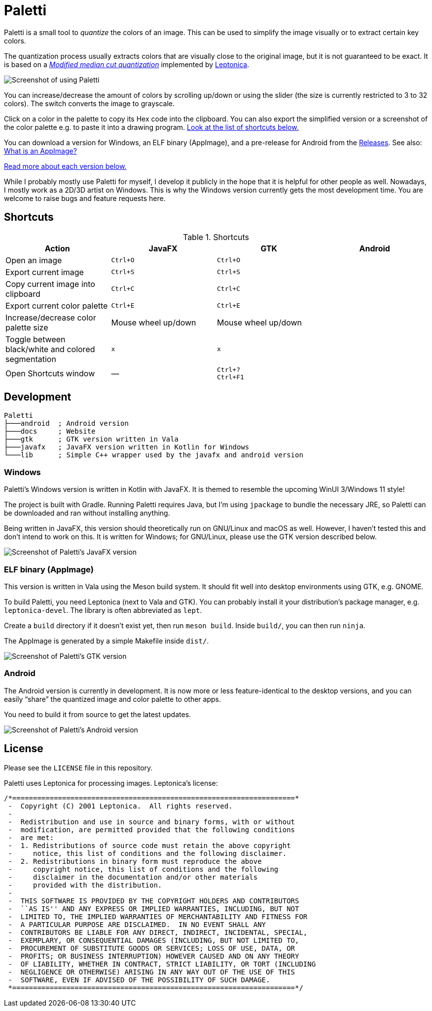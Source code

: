 = Paletti
:imagesdir: docs/images

Paletti is a small tool to _quantize_ the colors of an image.
This can be used to simplify the image visually or to extract certain key colors.

The quantization process usually extracts colors that are visually close to the original image, but it is not guaranteed to be exact.
It is based on a https://en.wikipedia.org/wiki/Median_cut[_Modified median cut quantization_] implemented by http://leptonica.org/:[Leptonica].

image::Paletti.gif[Screenshot of using Paletti]

You can increase/decrease the amount of colors by scrolling up/down or using the slider (the size is currently restricted to 3 to 32 colors).
The switch converts the image to grayscale.

Click on a color in the palette to copy its Hex code into the clipboard.
You can also export the simplified version or a screenshot of the color palette e.g. to paste it into a drawing program.
<<Shortcuts,Look at the list of shortcuts below.>>

You can download a version for Windows, an ELF binary (AppImage), and a pre-release for Android from the https://github.com/Eroica/Paletti/releases[Releases].
See also: https://docs.appimage.org/user-guide/faq.html[What is an AppImage?]

<<Development,Read more about each version below.>>

While I probably mostly use Paletti for myself, I develop it publicly in the hope that it is helpful for other people as well.
Nowadays, I mostly work as a 2D/3D artist on Windows.
This is why the Windows version currently gets the most development time.
You are welcome to raise bugs and feature requests here.

== Shortcuts

.Shortcuts
|===
|Action |JavaFX |GTK |Android

|Open an image
|`Ctrl+O`
|`Ctrl+O`
|

|Export current image
|`Ctrl+S`
|`Ctrl+S`
|

|Copy current image into clipboard
|`Ctrl+C`
|`Ctrl+C`
|

|Export current color palette
|`Ctrl+E`
|`Ctrl+E`
|

|Increase/decrease color palette size
|Mouse wheel up/down
|Mouse wheel up/down
|

|Toggle between black/white and colored segmentation
|`x`
|`x`
|

|Open Shortcuts window
|—
|`Ctrl+?` +
`Ctrl+F1`
|
|===

== Development

....
Paletti
├───android  ; Android version
├───docs     ; Website
├───gtk      ; GTK version written in Vala
├───javafx   ; JavaFX version written in Kotlin for Windows
└───lib      ; Simple C++ wrapper used by the javafx and android version
....

=== Windows

Paletti's Windows version is written in Kotlin with JavaFX.
It is themed to resemble the upcoming WinUI 3/Windows 11 style!

The project is built with Gradle.
Running Paletti requires Java, but I'm using `jpackage` to bundle the necessary JRE, so Paletti can be downloaded and ran without installing anything.

Being written in JavaFX, this version should theoretically run on GNU/Linux and macOS as well.
However, I haven't tested this and don't intend to work on this.
It is written for Windows; for GNU/Linux, please use the GTK version described below.

image::PalettiWindows-2.0.png[Screenshot of Paletti's JavaFX version]

=== ELF binary (AppImage)

This version is written in Vala using the Meson build system.
It should fit well into desktop environments using GTK, e.g. GNOME.

To build Paletti, you need Leptonica (next to Vala and GTK).
You can probably install it your distribution's package manager, e.g. `leptonica-devel`.
The library is often abbreviated as `lept`.

Create a `build` directory if it doesn't exist yet, then run `meson build`.
Inside `build/`, you can then run `ninja`.

The AppImage is generated by a simple Makefile inside `dist/`.

image::Paletti-2.0.png[Screenshot of Paletti's GTK version]

=== Android

The Android version is currently in development.
It is now more or less feature-identical to the desktop versions, and you can easily "`share`" the quantized image and color palette to other apps.

You need to build it from source to get the latest updates.

image::PalettiAndroid-beta.png[Screenshot of Paletti's Android version]

== License

Please see the `LICENSE` file in this repository.

Paletti uses Leptonica for processing images.
Leptonica's license:

....
/*====================================================================*
 -  Copyright (C) 2001 Leptonica.  All rights reserved.
 -
 -  Redistribution and use in source and binary forms, with or without
 -  modification, are permitted provided that the following conditions
 -  are met:
 -  1. Redistributions of source code must retain the above copyright
 -     notice, this list of conditions and the following disclaimer.
 -  2. Redistributions in binary form must reproduce the above
 -     copyright notice, this list of conditions and the following
 -     disclaimer in the documentation and/or other materials
 -     provided with the distribution.
 -
 -  THIS SOFTWARE IS PROVIDED BY THE COPYRIGHT HOLDERS AND CONTRIBUTORS
 -  ``AS IS'' AND ANY EXPRESS OR IMPLIED WARRANTIES, INCLUDING, BUT NOT
 -  LIMITED TO, THE IMPLIED WARRANTIES OF MERCHANTABILITY AND FITNESS FOR
 -  A PARTICULAR PURPOSE ARE DISCLAIMED.  IN NO EVENT SHALL ANY
 -  CONTRIBUTORS BE LIABLE FOR ANY DIRECT, INDIRECT, INCIDENTAL, SPECIAL,
 -  EXEMPLARY, OR CONSEQUENTIAL DAMAGES (INCLUDING, BUT NOT LIMITED TO,
 -  PROCUREMENT OF SUBSTITUTE GOODS OR SERVICES; LOSS OF USE, DATA, OR
 -  PROFITS; OR BUSINESS INTERRUPTION) HOWEVER CAUSED AND ON ANY THEORY
 -  OF LIABILITY, WHETHER IN CONTRACT, STRICT LIABILITY, OR TORT (INCLUDING
 -  NEGLIGENCE OR OTHERWISE) ARISING IN ANY WAY OUT OF THE USE OF THIS
 -  SOFTWARE, EVEN IF ADVISED OF THE POSSIBILITY OF SUCH DAMAGE.
 *====================================================================*/
....
